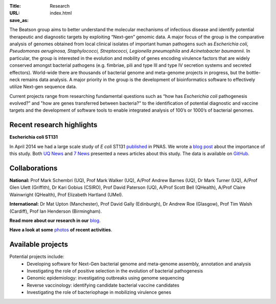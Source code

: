 :Title: Research
:URL:
:save_as: index.html

.. image:: /images/bl_logo.png
    :alt: Beatson Lab Group logo

The Beatson group aims to better understand the molecular mechanisms of
infectious disease and identify potential therapeutic and diagnostic targets by
exploiting “Next-gen” genomic data. A major focus of the group is the
comparative analysis of genomes obtained from local clinical isolates of
important human pathogens such as *Escherichia coli, Pseudomonas aeruginosa,
Staphylococci, Streptococci, Legionella pneumophila* and *Acinetobacter
baumannii*. In particular, the group is interested in the evolution and
mobility of genes encoding virulence factors that are widely conserved amongst
bacterial pathogens (e.g. fimbriae, pili and type III and type IV secretion
systems and secreted effectors). World-wide there are thousands of bacterial
genome and meta-genome projects in progress, but the bottle-neck remains data
analysis. A major priority in the group is the development of bioinformatics
software to effectively utilize Next-gen sequence data.

Current projects range from researching fundamental questions such as “how has
*Escherichia coli* pathogenesis evolved?” and "how are genes transferred 
between bacteria?" to the identification of potential diagnostic and vaccine 
targets and the development of software tools to enable integrated analysis of 
100’s or 1000’s of bacterial genomes. 


Recent research highlights
--------------------------

**Escherichia coli ST131**

In April 2014 we had a large scale study of *E coli* ST131 published_ in PNAS. 
We wrote a `blog post`_ about the importance of this study. Both `UQ News`_ 
and `7 News`_ presented a news articles about this study. The data is 
available on GitHub_.

.. _published: http://www.pnas.org/content/early/2014/03/28/1322678111.abstract
.. _`blog post`: http://beatsonlab.com/PNAS_ST131_2014.html
.. _`UQ News`: http://www.uq.edu.au/news/article/2014/04/evolving-superbug-threatens-create-infection-tsunami
.. _`7 News`: https://au.news.yahoo.com/video/watch/22383656/researchers-declare-war-on-superbugs/
.. _`GitHub`: https://github.com/BeatsonLab-MicrobialGenomics/ST131_99


Collaborations
--------------

**National:** Prof Mark Schembri (UQ), Prof Mark Walker (UQ), A/Prof Andrew 
Barnes (UQ), Dr Mark Turner (UQ), A/Prof Glen Ulett (Griffith), Dr Kari Gobius 
(CSIRO), Prof David Paterson (UQ), A/Prof Scott Bell (QHealth), A/Prof Claire 
Wainwright (QHealth), Prof Elizabeth Hartland (UMel).  

**International:** Dr Mat Upton (Manchester), Prof David Gally (Edinburgh), 
Dr Andrew Roe (Glasgow), Prof Tim Walsh (Cardiff), 
Prof Ian Henderson (Birmingham).

**Read more about our research in our** blog_.

**Have a look at some** photos_ **of recent activities**.

.. _blog: http://beatsonlab-microbialgenomics.github.io/archives
.. _photos: http://beatsonlab-microbialgenomics.github.io/photos.html


Available projects
------------------

Potential projects include:
    * Developing software for Next-Gen bacterial genome and meta-genome 
      assembly, annotation and analysis
    * Investigating the role of positive selection in the evolution of 
      bacterial pathogenesis
    * Genomic epidemiology: investigating outbreaks using genome sequencing
    * Reverse vaccinology: identifying candidate bacterial vaccine candidates
    * Investigating the role of bacteriophage in mobilizing virulence genes

